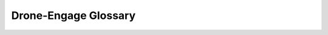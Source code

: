.. _de-glossary:


=====================
Drone-Engage Glossary
=====================

.. glossary::

    GSC
        This is referred to Ground Control Station. GCS can applications such as `Mission Planner <https://ardupilot.org/planner/>`_ and `QGroundControl <http://qgroundcontrol.com/>`_.


    Andruav_AP
        `Andruav-App <https://play.google.com/store/apps/details?id=arudpilot.andruav&hl=en&gl=US>`_ is an Android-based companion computer system. Drone-Engage is the next version and the linux-based alternative of it. Still Andruav_AP is an active system and super flexible for those who have mobiles to mount on drones.


    FCB
        Flight Control Board; This is `PixHawk <https://pixhawk.org/>`_ or simillar boards that run `Ardupilot firmware <https://ardupilot.org/>`_.


    Access Code (Password)
        Access Code is a password generated by the system, that is used with your email account to authenticate your device on :term:`Andruav` Server. Sharing your access code with other persons will allow them to join their devices on you Andruav account. This is useful when you want your friend enter as a GCS and share with you your flight. 
        Now WebClient is calling it password as it is more intuitive.


    JSON
        The JSON syntax is derived from JavaScript object notation syntax, but the JSON format is text only.
    
    Comm Module
        A Drone Engage main module that communicates to server over Internet and manage communication with other modules such as the :term:`Mavlink Module`.
    
    Mavlink Module
        This module communicates with flying board :term:`FCB` directly via serial port or udp.


    
